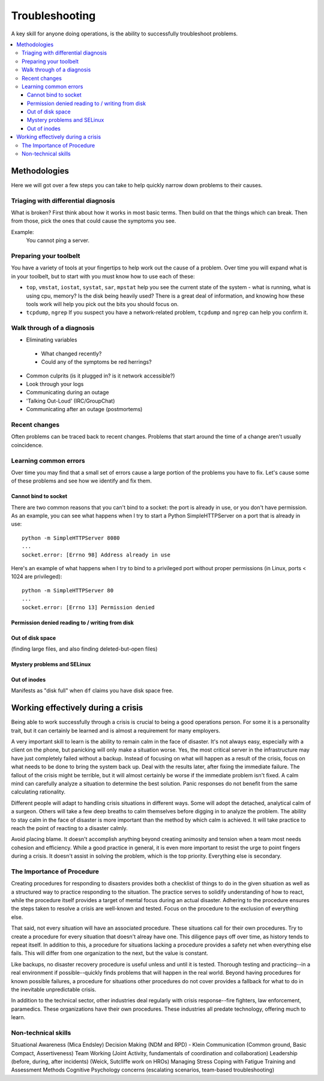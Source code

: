 Troubleshooting
***************

A key skill for anyone doing operations, is the ability to successfully
troubleshoot problems.

.. contents::
   :depth: 4
   :local:

Methodologies
=============

Here we will got over a few steps you can take to help quickly narrow down
problems to their causes.


Triaging with differential diagnosis
------------------------------------

What is broken? First think about how it works in most basic terms.
Then build on that the things which can break.
Then from those, pick the ones that could cause the symptoms you see.

Example:
    You cannot ping a server.


Preparing your toolbelt
-----------------------
You have a variety of tools at your fingertips to help work out the cause of a
problem. Over time you will expand what is in your toolbelt, but to start with
you must know how to use each of these:

* ``top``, ``vmstat``, ``iostat``, ``systat``, ``sar``, ``mpstat``
  help you see the current state of the system - what is running, what is
  using cpu, memory? Is the disk being heavily used? There is a great deal of
  information, and knowing how these tools work will help you pick out the bits
  you should focus on.
* ``tcpdump``, ``ngrep``
  If you suspect you have a network-related problem, ``tcpdump`` and ``ngrep``
  can help you confirm it.

Walk through of a diagnosis
---------------------------

* Eliminating variables

 * What changed recently?
 * Could any of the symptoms be red herrings?

* Common culprits (is it plugged in? is it network accessible?)
* Look through your logs
* Communicating during an outage
* 'Talking Out-Loud' (IRC/GroupChat)
* Communicating after an outage (postmortems)


Recent changes
--------------

Often problems can be traced back to recent changes.
Problems that start around the time of a change aren't usually coincidence.

Learning common errors
----------------------

Over time you may find that a small set of errors cause a large portion of the
problems you have to fix. Let's cause some of these problems and see how we
identify and fix them.

Cannot bind to socket
^^^^^^^^^^^^^^^^^^^^^

There are two common reasons that you can't bind to a socket: the port is
already in use, or you don't have permission.
As an example, you can see what happens when I try to start a Python 
SimpleHTTPServer on a port that is already in use::

    python -m SimpleHTTPServer 8080
    ...
    socket.error: [Errno 98] Address already in use

Here's an example of what happens when I try to bind to a privileged port 
without proper permissions (in Linux, ports < 1024 are privileged)::

    python -m SimpleHTTPServer 80
    ...
    socket.error: [Errno 13] Permission denied
    
Permission denied reading to / writing from disk
^^^^^^^^^^^^^^^^^^^^^^^^^^^^^^^^^^^^^^^^^^^^^^^^



Out of disk space
^^^^^^^^^^^^^^^^^
(finding large files, and also finding deleted-but-open files)

Mystery problems and SELinux
^^^^^^^^^^^^^^^^^^^^^^^^^^^^

Out of inodes
^^^^^^^^^^^^^
Manifests as "disk full" when ``df`` claims you have disk space free.


Working effectively during a crisis
===================================

Being able to work successfully through a crisis is crucial to being a good
operations person. For some it is a personality trait, but it can certainly be
learned and is almost a requirement for many employers.

A very important skill to learn is the ability to remain calm in the face of
disaster. It's not always easy, especially with a client on the phone, but
panicking will only make a situation worse. Yes, the most critical server in
the infrastructure may have just completely failed without a backup. Instead of
focusing on what will happen as a result of the crisis, focus on what needs to
be done to bring the system back up. Deal with the results later, after fixing
the immediate failure. The fallout of the crisis might be terrible, but it will
almost certainly be worse if the immediate problem isn't fixed. A calm
mind can carefully analyze a situation to determine the best solution.
Panic responses do not benefit from the same calculating rationality.

Different people will adapt to handling crisis situations in different ways.
Some will adopt the detached, analytical calm of a surgeon. Others will
take a few deep breaths to calm themselves before digging in to analyze
the problem. The ability to stay calm in the face of disaster is more
important than the method by which calm is achieved. It will take
practice to reach the point of reacting to a disaster calmly.

Avoid placing blame. It doesn't accomplish anything beyond creating
animosity and tension when a team most needs cohesion and efficiency.
While a good practice in general, it is even more important to resist
the urge to point fingers during a crisis. It doesn't assist in solving
the problem, which is the top priority. Everything else is secondary.

The Importance of Procedure
---------------------------

Creating procedures for responding to disasters provides both a
checklist of things to do in the given situation as well as a structured
way to practice responding to the situation. The practice serves to
solidify understanding of how to react, while the procedure itself
provides a target of mental focus during an actual disaster. Adhering to
the procedure ensures the steps taken to resolve a crisis are well-known
and tested. Focus on the procedure to the exclusion of everything else.

That said, not every situation will have an associated procedure. These
situations call for their own procedures. Try to create a procedure for
every situation that doesn't alreay have one. This diligence pays off
over time, as history tends to repeat itself. In addition to this, a
procedure for situations lacking a procedure provides a safety net when
everything else fails. This will differ from one organization to the
next, but the value is constant.

Like backups, no disaster recovery procedure is useful unless and until it is
tested. Thorough testing and practicing--in a real environment if
possible--quickly finds problems that will happen in the real world. Beyond
having procedures for known possible failures, a procedure for situations other
procedures do not cover provides a fallback for what to do in the inevitable
unpredictable crisis.

In addition to the technical sector, other industries deal regularly with
crisis response--fire fighters, law enforcement, paramedics. These organizations
have their own procedures. These industries all predate technology, offering
much to learn.

Non-technical skills
--------------------

Situational Awareness (Mica Endsley)
Decision Making (NDM and RPD) - Klein
Communication (Common ground, Basic Compact, Assertiveness)
Team Working (Joint Activity, fundamentals of coordination and collaboration)
Leadership (before, during, after incidents) (Weick, Sutcliffe work on HROs)
Managing Stress
Coping with Fatigue
Training and Assessment Methods
Cognitive Psychology concerns (escalating scenarios, team-based troubleshooting)


